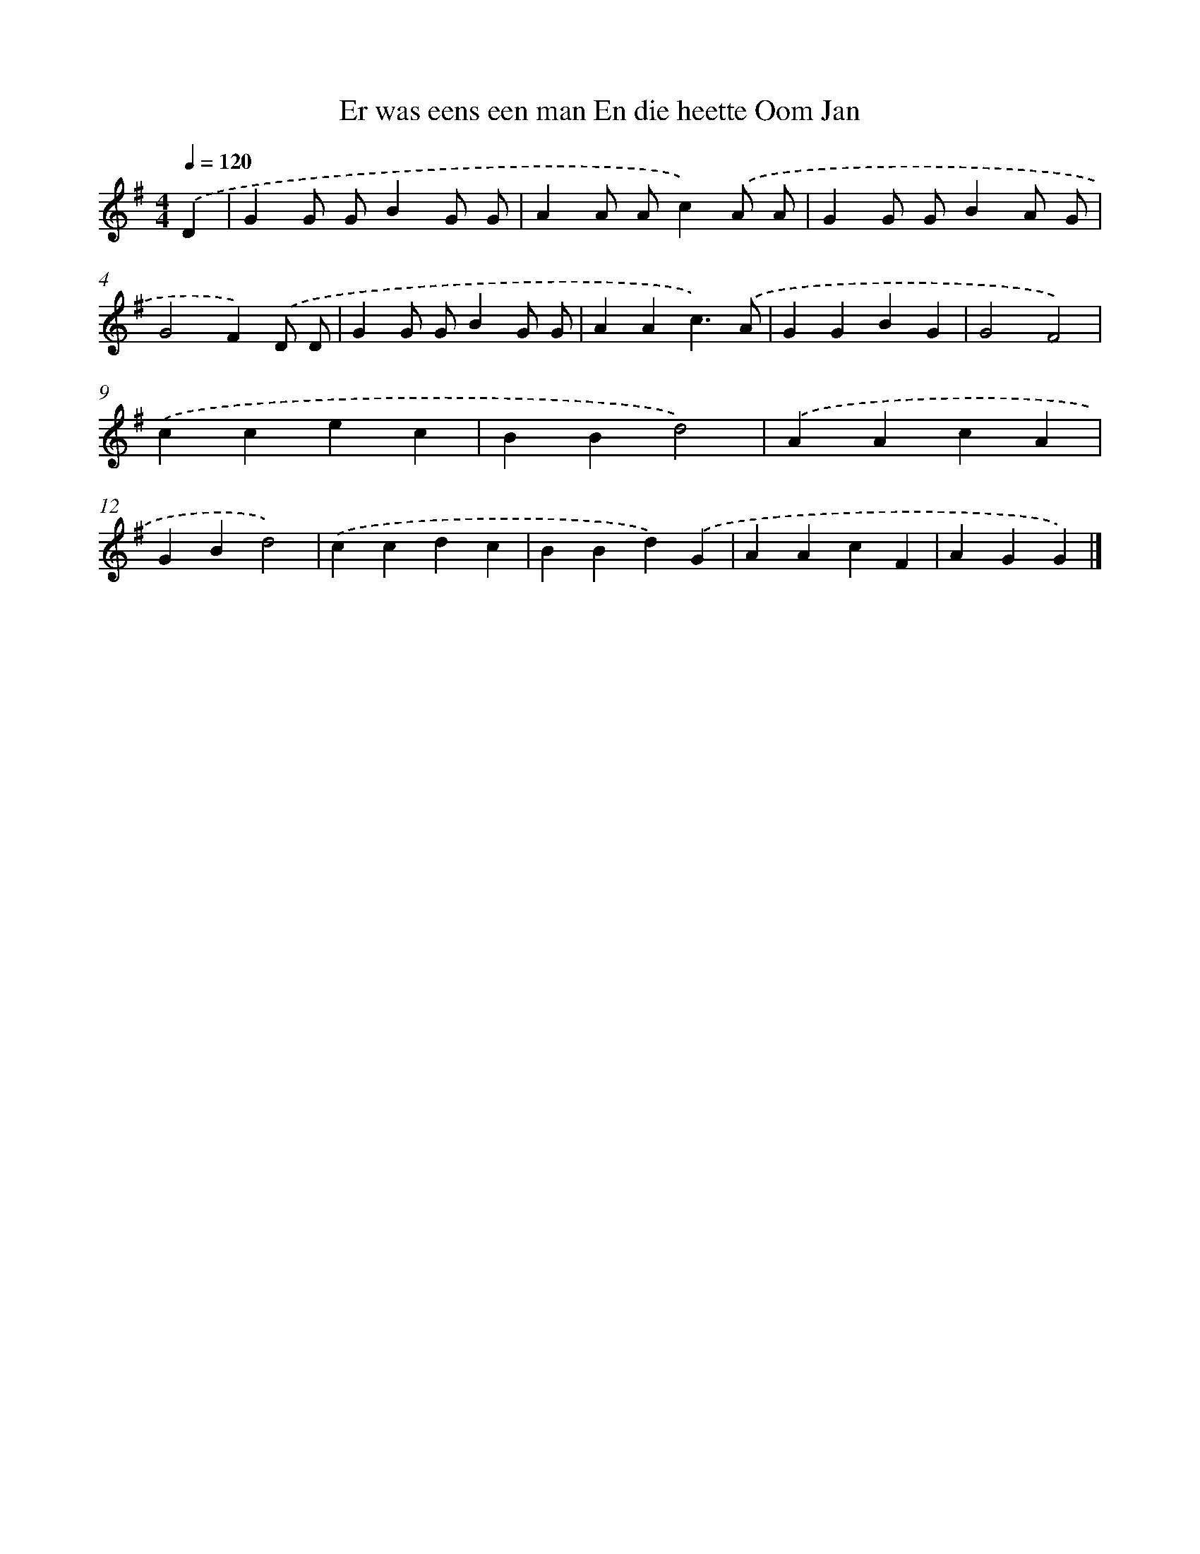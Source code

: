 X: 3466
T: Er was eens een man En die heette Oom Jan
%%abc-version 2.0
%%abcx-abcm2ps-target-version 5.9.1 (29 Sep 2008)
%%abc-creator hum2abc beta
%%abcx-conversion-date 2018/11/01 14:36:00
%%humdrum-veritas 3115744464
%%humdrum-veritas-data 1283108729
%%continueall 1
%%barnumbers 0
L: 1/4
M: 4/4
Q: 1/4=120
K: G clef=treble
.('D [I:setbarnb 1]|
GG/ G/BG/ G/ |
AA/ A/c).('A/ A/ |
GG/ G/BA/ G/ |
G2F).('D/ D/ |
GG/ G/BG/ G/ |
AAc3/).('A/ |
GGBG |
G2F2) |
.('ccec |
BBd2) |
.('AAcA |
GBd2) |
.('ccdc |
BBd).('G |
AAcF |
AGG) |]
